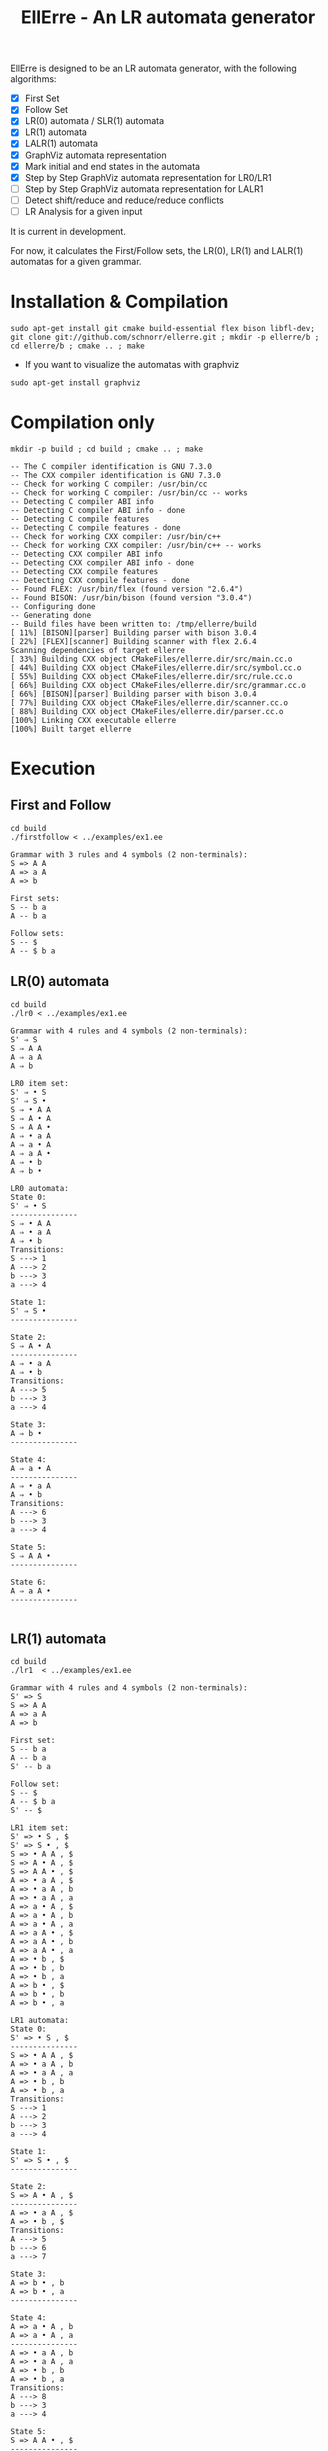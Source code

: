 #+STARTUP: overview indent
#+Title: EllErre - An LR automata generator
#+EXPORT_EXCLUDE_TAGS: noexport

EllErre is designed to be an LR automata generator, with the following algorithms:

+ [X] First Set
+ [X] Follow Set
+ [X] LR(0) automata / SLR(1) automata
+ [X] LR(1) automata
+ [X] LALR(1) automata
+ [X] GraphViz automata representation
+ [X] Mark initial and end states in the automata
+ [X] Step by Step GraphViz automata representation for LR0/LR1
+ [ ] Step by Step GraphViz automata representation for LALR1
+ [ ] Detect shift/reduce and reduce/reduce conflicts
+ [ ] LR Analysis for a given input

It is current in development.

For now, it calculates the First/Follow sets, the LR(0), LR(1) and
LALR(1) automatas for a given grammar.

* Installation & Compilation

#+begin_src shell :results output
sudo apt-get install git cmake build-essential flex bison libfl-dev;
git clone git://github.com/schnorr/ellerre.git ; mkdir -p ellerre/b ; cd ellerre/b ; cmake .. ; make
#+end_src

- If you want to visualize the automatas with graphviz
#+begin_src shell :results output
sudo apt-get install graphviz
#+end_src

* Compilation only

#+begin_src shell :results output :exports both
mkdir -p build ; cd build ; cmake .. ; make
#+end_src

#+RESULTS:
#+begin_example
-- The C compiler identification is GNU 7.3.0
-- The CXX compiler identification is GNU 7.3.0
-- Check for working C compiler: /usr/bin/cc
-- Check for working C compiler: /usr/bin/cc -- works
-- Detecting C compiler ABI info
-- Detecting C compiler ABI info - done
-- Detecting C compile features
-- Detecting C compile features - done
-- Check for working CXX compiler: /usr/bin/c++
-- Check for working CXX compiler: /usr/bin/c++ -- works
-- Detecting CXX compiler ABI info
-- Detecting CXX compiler ABI info - done
-- Detecting CXX compile features
-- Detecting CXX compile features - done
-- Found FLEX: /usr/bin/flex (found version "2.6.4") 
-- Found BISON: /usr/bin/bison (found version "3.0.4") 
-- Configuring done
-- Generating done
-- Build files have been written to: /tmp/ellerre/build
[ 11%] [BISON][parser] Building parser with bison 3.0.4
[ 22%] [FLEX][scanner] Building scanner with flex 2.6.4
Scanning dependencies of target ellerre
[ 33%] Building CXX object CMakeFiles/ellerre.dir/src/main.cc.o
[ 44%] Building CXX object CMakeFiles/ellerre.dir/src/symbol.cc.o
[ 55%] Building CXX object CMakeFiles/ellerre.dir/src/rule.cc.o
[ 66%] Building CXX object CMakeFiles/ellerre.dir/src/grammar.cc.o
[ 66%] [BISON][parser] Building parser with bison 3.0.4
[ 77%] Building CXX object CMakeFiles/ellerre.dir/scanner.cc.o
[ 88%] Building CXX object CMakeFiles/ellerre.dir/parser.cc.o
[100%] Linking CXX executable ellerre
[100%] Built target ellerre
#+end_example

* Execution
** First and Follow
#+begin_src shell :results output :exports both
cd build
./firstfollow < ../examples/ex1.ee
#+end_src

#+RESULTS:
#+begin_example
Grammar with 3 rules and 4 symbols (2 non-terminals):
S => A A 
A => a A 
A => b 

First sets:
S -- b a 
A -- b a 

Follow sets:
S -- $ 
A -- $ b a 
#+end_example

** LR(0) automata
#+begin_src shell :results output :exports both
cd build
./lr0 < ../examples/ex1.ee
#+end_src

#+RESULTS:
#+begin_example
Grammar with 4 rules and 4 symbols (2 non-terminals):
S' ⇒ S 
S ⇒ A A 
A ⇒ a A 
A ⇒ b 

LR0 item set:
S' ⇒ • S 
S' ⇒ S • 
S ⇒ • A A 
S ⇒ A • A 
S ⇒ A A • 
A ⇒ • a A 
A ⇒ a • A 
A ⇒ a A • 
A ⇒ • b 
A ⇒ b • 

LR0 automata:
State 0:
S' ⇒ • S 
---------------
S ⇒ • A A 
A ⇒ • a A 
A ⇒ • b 
Transitions: 
S ---> 1
A ---> 2
b ---> 3
a ---> 4

State 1:
S' ⇒ S • 
---------------

State 2:
S ⇒ A • A 
---------------
A ⇒ • a A 
A ⇒ • b 
Transitions: 
A ---> 5
b ---> 3
a ---> 4

State 3:
A ⇒ b • 
---------------

State 4:
A ⇒ a • A 
---------------
A ⇒ • a A 
A ⇒ • b 
Transitions: 
A ---> 6
b ---> 3
a ---> 4

State 5:
S ⇒ A A • 
---------------

State 6:
A ⇒ a A • 
---------------

#+end_example
     
** LR(1) automata
#+begin_src shell :results output :exports both
cd build
./lr1  < ../examples/ex1.ee
#+end_src

#+RESULTS:
#+begin_example
Grammar with 4 rules and 4 symbols (2 non-terminals):
S' => S 
S => A A 
A => a A 
A => b 

First set: 
S -- b a 
A -- b a 
S' -- b a 

Follow set: 
S -- $ 
A -- $ b a 
S' -- $ 

LR1 item set:
S' => • S , $
S' => S • , $
S => • A A , $
S => A • A , $
S => A A • , $
A => • a A , $
A => • a A , b
A => • a A , a
A => a • A , $
A => a • A , b
A => a • A , a
A => a A • , $
A => a A • , b
A => a A • , a
A => • b , $
A => • b , b
A => • b , a
A => b • , $
A => b • , b
A => b • , a

LR1 automata:
State 0:
S' => • S , $
---------------
S => • A A , $
A => • a A , b
A => • a A , a
A => • b , b
A => • b , a
Transitions: 
S ---> 1
A ---> 2
b ---> 3
a ---> 4

State 1:
S' => S • , $
---------------

State 2:
S => A • A , $
---------------
A => • a A , $
A => • b , $
Transitions: 
A ---> 5
b ---> 6
a ---> 7

State 3:
A => b • , b
A => b • , a
---------------

State 4:
A => a • A , b
A => a • A , a
---------------
A => • a A , b
A => • a A , a
A => • b , b
A => • b , a
Transitions: 
A ---> 8
b ---> 3
a ---> 4

State 5:
S => A A • , $
---------------

State 6:
A => b • , $
---------------

State 7:
A => a • A , $
---------------
A => • a A , $
A => • b , $
Transitions: 
A ---> 9
b ---> 6
a ---> 7

State 8:
A => a A • , b
A => a A • , a
---------------

State 9:
A => a A • , $
---------------

#+end_example

** LALR(1) automata
#+begin_src shell :results output :exports both
cd build
./lalr1  < ../examples/ex1.ee
#+end_src

#+RESULTS:
#+begin_example
Grammar with 4 rules and 4 symbols (2 non-terminals):
S' => S 
S => A A 
A => a A 
A => b 

First set: 
S -- b a 
A -- b a 
S' -- b a 

Follow set: 
S -- $ 
A -- $ b a 
S' -- $ 

LALR1 item set:
S' => • S , $
S' => S • , $
S => • A A , $
S => A • A , $
S => A A • , $
A => • a A , $
A => • a A , b
A => • a A , a
A => a • A , $
A => a • A , b
A => a • A , a
A => a A • , $
A => a A • , b
A => a A • , a
A => • b , $
A => • b , b
A => • b , a
A => b • , $
A => b • , b
A => b • , a

LALR1 automata:
State 0:
S' => • S , $
---------------
S => • A A , $
A => • a A , b
A => • a A , a
A => • b , b
A => • b , a
Transitions: 
S ---> 1
A ---> 2
b ---> 3
a ---> 4

State 1:
S' => S • , $
---------------

State 2:
S => A • A , $
---------------
A => • a A , $
A => • b , $
Transitions: 
A ---> 5
b ---> 3
a ---> 4

State 3:
A => b • , $
A => b • , b
A => b • , a
---------------

State 4:
A => a • A , $
A => a • A , b
A => a • A , a
---------------
A => • a A , $
A => • a A , b
A => • a A , a
A => • b , $
A => • b , b
A => • b , a
Transitions: 
A ---> 6
b ---> 3
a ---> 4

State 5:
S => A A • , $
---------------

State 6:
A => a A • , $
A => a A • , b
A => a A • , a
---------------

#+end_example

* Generating the visual representation of the automata
Each parser execution from EllErre generate a *.dot* file after its
execution. The dot files are named after its parsing algorithm
(LR0.dot, LR1.dot, and LALR1.dot).

This files can be used by tools like *graphviz* to generate a visual
representation of the given LR automata.  

** Example

*** Running the example
The following execution generates the "LR0.dot" file, which describes
the automata in the using the .dot syntax.
#+begin_src shell :results output :exports both
cd build
./lr0 < ../examples/ex1.ee >> /dev/null
cat LR0.dot
#+end_src

#+RESULTS:
#+begin_example
digraph g { graph [fontsize=30 labelloc="t" label="" splines=true overlap=false rankdir = "LR"]; ratio = auto;
	"state0" [ style = "filled" penwidth = 1 fillcolor = "white" fontname = "Courier New" shape = "Mrecord" label = <<table border="0" cellborder="0" cellpadding="3" bgcolor="white">
		<tr><td bgcolor="black" align="center" colspan="2"><font color="white">State #0</font></td></tr>
		<tr><td align="left" port="r0"><font face="bold">S' ⇒ • S 
</font></td></tr>
		<tr><td align="left" port="r1"><font color="gray25" face="bold">S ⇒ • A A 
</font></td></tr>
		<tr><td align="left" port="r2"><font color="gray25" face="bold">A ⇒ • a A 
</font></td></tr>
		<tr><td align="left" port="r3"><font color="gray25" face="bold">A ⇒ • b 
</font></td></tr>
	</table>>];

	"state1" [ style = "filled" penwidth = 1 fillcolor = "white" fontname = "Courier New" shape = "Mrecord" label = <<table border="0" cellborder="0" cellpadding="3" bgcolor="white">
		<tr><td bgcolor="black" align="center" colspan="2"><font color="white">State #1</font></td></tr>
		<tr><td align="left" port="r0"><font face="bold">S' ⇒ S • 
</font></td></tr>
	</table>>];

	"state2" [ style = "filled" penwidth = 1 fillcolor = "white" fontname = "Courier New" shape = "Mrecord" label = <<table border="0" cellborder="0" cellpadding="3" bgcolor="white">
		<tr><td bgcolor="black" align="center" colspan="2"><font color="white">State #2</font></td></tr>
		<tr><td align="left" port="r0"><font face="bold">S ⇒ A • A 
</font></td></tr>
		<tr><td align="left" port="r1"><font color="gray25" face="bold">A ⇒ • a A 
</font></td></tr>
		<tr><td align="left" port="r2"><font color="gray25" face="bold">A ⇒ • b 
</font></td></tr>
	</table>>];

	"state3" [ style = "filled" penwidth = 1 fillcolor = "white" fontname = "Courier New" shape = "Mrecord" label = <<table border="0" cellborder="0" cellpadding="3" bgcolor="white">
		<tr><td bgcolor="black" align="center" colspan="2"><font color="white">State #3</font></td></tr>
		<tr><td align="left" port="r0"><font face="bold">A ⇒ b • 
</font></td></tr>
	</table>>];

	"state4" [ style = "filled" penwidth = 1 fillcolor = "white" fontname = "Courier New" shape = "Mrecord" label = <<table border="0" cellborder="0" cellpadding="3" bgcolor="white">
		<tr><td bgcolor="black" align="center" colspan="2"><font color="white">State #4</font></td></tr>
		<tr><td align="left" port="r0"><font face="bold">A ⇒ a • A 
</font></td></tr>
		<tr><td align="left" port="r1"><font color="gray25" face="bold">A ⇒ • a A 
</font></td></tr>
		<tr><td align="left" port="r2"><font color="gray25" face="bold">A ⇒ • b 
</font></td></tr>
	</table>>];

	"state5" [ style = "filled" penwidth = 1 fillcolor = "white" fontname = "Courier New" shape = "Mrecord" label = <<table border="0" cellborder="0" cellpadding="3" bgcolor="white">
		<tr><td bgcolor="black" align="center" colspan="2"><font color="white">State #5</font></td></tr>
		<tr><td align="left" port="r0"><font face="bold">S ⇒ A A • 
</font></td></tr>
	</table>>];

	"state6" [ style = "filled" penwidth = 1 fillcolor = "white" fontname = "Courier New" shape = "Mrecord" label = <<table border="0" cellborder="0" cellpadding="3" bgcolor="white">
		<tr><td bgcolor="black" align="center" colspan="2"><font color="white">State #6</font></td></tr>
		<tr><td align="left" port="r0"><font face="bold">A ⇒ a A • 
</font></td></tr>
	</table>>];

state0 -> state1[ penwidth = 3 fontsize = 22 fontcolor = "black" label = "S" ];
state0 -> state2[ penwidth = 3 fontsize = 22 fontcolor = "black" label = "A" ];
state0 -> state3[ penwidth = 3 fontsize = 22 fontcolor = "black" label = "b" ];
state0 -> state4[ penwidth = 3 fontsize = 22 fontcolor = "black" label = "a" ];
state2 -> state5[ penwidth = 3 fontsize = 22 fontcolor = "black" label = "A" ];
state2 -> state3[ penwidth = 3 fontsize = 22 fontcolor = "black" label = "b" ];
state2 -> state4[ penwidth = 3 fontsize = 22 fontcolor = "black" label = "a" ];
state4 -> state6[ penwidth = 3 fontsize = 22 fontcolor = "black" label = "A" ];
state4 -> state3[ penwidth = 3 fontsize = 22 fontcolor = "black" label = "b" ];
state4 -> state4[ penwidth = 3 fontsize = 22 fontcolor = "black" label = "a" ];
}
#+end_example

*** Generating the image
#+begin_src shell :results output :exports both
cd build
dot -Tpng LR0.dot -o LR0_output.png
#+end_src

#+RESULTS:

[[./examples/LR0_output.png]]
* Plano                                                            :noexport:

A disciplina de compiladores propõe um estudo das partes de um
compilador, desde o front-end de análise até o parte do back-end de
síntese de código. Essa estrutura se reflete ao longo do semestre,
onde são estudados análise léxica, sintática e semântica; seguido de
geração de código intermediário, de máquina, e múltiplos passes de
otimização. No caso específico do frontend, o professor iniciu a
criação de uma ferramenta pedagógica chamada EllErre, disponível em
https://github.com/schnorr/ellerre. Na sua concepção, espera-se que
essa ferramenta seja um gerador de autômatos LR: LR(0)/SLR(1), LR(1) e
LALR(1). Atualmente, apenas o cálculo dos conjuntos primeiro e
sequência está implementado.

O plano de atuação na Graduação do mestrando Marcelo Cogo Miletto é
completar as funcionalidades projetadas para a ferramenta EllErre, de
uma maneira que ela possa ser utilizada pelos alunos para averiguarem
de maneira autônoma se os exercícios da disciplina estão
corretos. Todas as soluções devem seguir a filosofia UNIX, ou seja,
pequenas ferramentas com propósito único. Especificamente, envolve a
implementação dos seguintes algoritmos:

Análise Léxica
- Algoritmo de Thompson para conversão de ER em AFND
- Algoritmo de Subconjuntos para conversão de AFND em AFD

Análise Sintática, dado uma gramática qualquer
- Criar o autômato LR(0) - com extra SLR(1)
- Criar o autômato LR(1)
- Criar o autômato LALR(1)

A extensão da ferramenta EllErre se dará diretamente sobre o seu
repositório oficial (link acima), mediante commits diretos na branch
de desenvolvimento principal. As respostas para as soluções devem (1)
ser apresentadas de maneira textual de maneira legível por outro
programa de computador; e (2) ser documentadas a ponto de permitir
uso autônomo pelos alunos de graduação.

* Relatório                                                        :noexport:

Durante o período de atuação na graduação, que envolveu a disciplina
de Atividade Didática I - CMP410 realizada com o professor Lucas Mello
Schnor na disciplina de Compiladores - INF01147 no semestre 2019/2. A
proposta envolvia a continuação do desenvolvimento de uma ferramenta
pedagócica chamada EllErre, de forma a completar as funcionalidades
projetadas, ela encontra-se disponível em
https://github.com/schnorr/ellerre. O desenvolvimento incluiu a  
geração dos autômatos LR(0), LR(1) e LALR(1), que podem ser gerados
automaticamente dada uma gramática passada como entrada. Desta forma
os alunos podem averiguar de maneira autônoma se os exercícios de
análise sintática da disciplina estão corretos, bem como propor novos
exercícios (com gramáticas alternativas) e verificar sua solução
(confirmando se a classe das gramáticas fornecidas).

* Plano - Ana                                                      :noexport:
A disciplina de Compiladores (INF01147) apresenta a funcionalidade de
  um compilador em nível teórico e prático. São apresentadas análise
  léxica, sintática e semântica da linguagem, a geração de código
  intermediário, geração de código de máquina e múltiplos passes de
  otimização. Como atividade proposta, os alunos devem projetar e
  implementar um compilador para uma linguagem de programação
  simples. Para isso, a compreensão e práticas sobre a criação de
  autômatos é essencial.

  A ferramenta EllErre foi desenvolvida pelo professor Lucas Mello
  Schnorr e Marcelo Cogo Miletto para a geração de autômatos de forma
  automatizada. EllErre foi criada para fins pedagógicos a ser utilizada
  por alunos de disciplinas de Compiladores, para que possam avaliar
  práticas da disciplina de forma autônoma e automática, ao invés de
  verificações manuais de suas soluções. Atualmente, a ferramenta
  suporta a geração de autômatos LR: LR(0)/SLR(1), LR(1) e LALR(1), o
  cálculo dos conjuntos primeiro e sequência, e representação visual do
  autômato usando GraphViz. O repositório oficial da ferramenta está no
  GitHub em: https://github.com/schnorr/ellerre/.

  O plano de atuação na Graduação da mestranda Ana Luisa Veroneze
  Solórzano é implementar novas funcionalidades para a ferramenta
  EllErre. Dentre as atividades a serem realizadas estão:
  - A geração passo-a-passo da representação do autômato utilizando a
    ferramenta de visualização GraphViz, contendo explicações textuais
    em cada etapa
  - A marcação dos estados iniciais e finais do autômato
  - A detecção de conflitos empilha/reduz e reduz/reduz
  - Análise LR de uma entrada utilizando um autômato gerado
  - Geração de uma interface web para avaliação de um autômato gerado
    sem a necessidade de instalar a ferramenta localmente

  A extensão da ferramenta EllErre se dará diretamente sobre o seu
  repositório oficial (link acima), mediante commits diretos na branch
  de desenvolvimento principal. As respostas para as soluções devem (1)
  ser apresentadas de maneira textual de maneira legível por outro
  programa de computador; e (2) ser documentadas a ponto de permitir uso
  autônomo pelos alunos de graduação.
* Relatório - Ana                                                  :noexport:

Relatório da disciplina de Atividade Didática I (CMP410) realizada em
2020/2 na disciplina da graduação de Compiladores (INF01147),
ministrada pelo professor Lucas Mello Schnor. A proposta consistiu na
continuação do desenvolvimento da ferramenta EllErre
(https://github.com/schnorr/ellerre) anteriorment desenvolvida pelo
professor Lucas Mello Schnorr e Marcelo Cogo Miletto para a geração de
autômatos de forma automatizada. A ferramenta tem fins pedagógicos
para auxiliar a correção de exercícios de anaálise sintática da
disciplina de Compiladores.

Dentre as atividades que consistiam o plano de atuação, foram
realizados:
- A marcação dos estados iniciais e finais do autômato
- Geração de uma interface web para avaliação de um autômato gerado
  sem a necessidade de instalar a ferramenta localmente, disponível
  em: https://ellerre.herokuapp.com/. A aplicação foi criada
  utilizando o pacote Shiny para a linguagem de programação R e está
  hospedada na plataforma em nuvem Heroku (https://www.heroku.com/).
  O usuário pode submeter um arquivo contendo a definição da
  gramática, como no programa executado pela linha de comando, ou
  inserir textualmente na caixa de texto a sua gramática. O usuário
  também pode acessar as visualizações dos autômatos e fazer download
  das imagens e/ou dos arquivos contendo a gramática .
- A visualização passo-a-passo da representação do autômato LR0 e LR1
  utilizando as imagens dos autômatos geradas com a ferramenta de
  visualização GraphViz. A script foi implementado usando a linguagem
  Python
- Aplicação de um formulário de feedback sobre o uso do EllErre
  localmente e na sua versão web. O formulário foi anônimo e enviado
  para a turma responder voluntariamente. Apenas uma pessoa respondeu,
  por isso não foi possível realizar uma avaliação representativa para
  a turma. O formulário está acessível em:
  https://forms.gle/a6vLFzN6VPaE5nTL8
- Início de escrita de artigo sobre o uso da ferramenta EllErre como
  apoio à disciplina de Compiladores.


Instruções sobre o uso da ferramenta web, instalação de bibliotecas
extras, bem como da aplicação para visualização da criação dos
autômatos LR0 e LR1 passo-a-passo estão detalhadas no arquivo
README.org do repositório oficial da ferramenta:
https://github.com/schnorr/ellerre. Assim, os estudantes podem usar a
ferramenta sem depender de outros materiais de consulta.
* EllErre web app

Alternatively, you can use: [[https://ellerre.herokuapp.com/][https://ellerre.herokuapp.com/]]

There, you can input a .dot file that defines a grammar or textually
input your grammar, separating each line by a ";" . You can also
download the visualizations generated.

The application was created using the Shiny package for R, and the
source code is available in: [[./ellerre-web]]

* EllErre step-by-step visualization for LR0 and LR1

The LR0 and LR1 execution generate a file "LR0-step.dot" or
"LR1-step.dot", which is used by the Python script for the
step-by-step visualization. It was created with Python 3.7.5.

Install the Python libraries needed (suggestion to use a conda
environment):
#+begin_src shell :results output :exports both
conda create --name ellerre-env python=3.7.3
conda activate ellerre-env

sudo apt-get install graphviz graphviz-dev
pip install pygraphviz
pip install tk
pip install Pillow
#+end_src

To launch the Python script, you can input the step .dot file or load
it using the GUI menu. You can also save the generated images step by
step using the menu -> File option.

#+begin_src shell :results output :exports both
python run-steps.py build/LR0-steps.dot
#+end_src

The program renders the step files using the .dot type, with positions
set automatically. You can use fixed nodes position by passing the =fdp=
argument to the execution, as follows.

#+begin_src shell :results output :exports both
python run-steps.py build/LR0-steps.dot fdp
#+end_src

* Citation
If you use the EllErre information, please cite as:

#+begin_example
@software{ellerre,
title = {EllErre: an LR automata generator},
author = {Schnorr, L. M. and Miletto, M. C. and Solórzano A. L. V.},
year = 2020,
url = {https://github.com/schnorr/ellerre}
}
#+end_example

[Software] L. M. Schnorr, M. C. Miletto, and A. L. V. Solórzano,
EllErre: an LR automata generator, 2020. URL:
https://github.com/schnorr/ellerre
